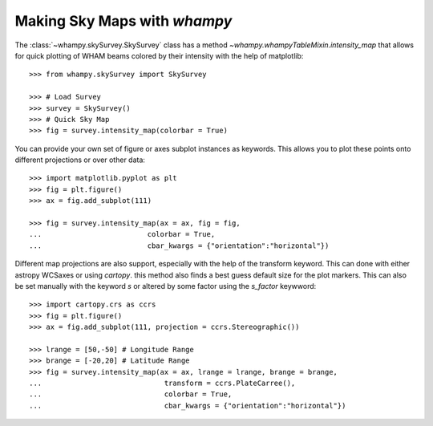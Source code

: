 Making Sky Maps with `whampy`
=============================

The :class:`~whampy.skySurvey.SkySurvey` class has a method `~whampy.whampyTableMixin.intensity_map` that allows for 
quick plotting of WHAM beams colored by their intensity with the help of matplotlib::

    >>> from whampy.skySurvey import SkySurvey

    >>> # Load Survey
    >>> survey = SkySurvey()
    >>> # Quick Sky Map
    >>> fig = survey.intensity_map(colorbar = True)

.. image:: images/quick_intensity_map.png
   :width: 600

You can provide your own set of figure or axes subplot instances as keywords. This allows you to 
plot these points onto different projections or over other data::

    >>> import matplotlib.pyplot as plt
    >>> fig = plt.figure()
    >>> ax = fig.add_subplot(111)

    >>> fig = survey.intensity_map(ax = ax, fig = fig, 
    ...                         colorbar = True, 
    ...                         cbar_kwargs = {"orientation":"horizontal"})

.. image:: images/own_axes_map.png
   :width: 600

Different map projections are also support, especially with the help of the transform keyword. 
This can done with either astropy WCSaxes or using `cartopy`. this method also finds a best guess 
default size for the plot markers. This can also be set manually with the keyword `s` or altered
by some factor using the `s_factor` keywword::

    >>> import cartopy.crs as ccrs
    >>> fig = plt.figure()
    >>> ax = fig.add_subplot(111, projection = ccrs.Stereographic())

    >>> lrange = [50,-50] # Longitude Range
    >>> brange = [-20,20] # Latitude Range
    >>> fig = survey.intensity_map(ax = ax, lrange = lrange, brange = brange, 
    ...                             transform = ccrs.PlateCarree(), 
    ...                             colorbar = True, 
    ...                             cbar_kwargs = {"orientation":"horizontal"})

.. image:: images/stereo_map.png
   :width: 600

   >>> fig = survey.intensity_map(ax = ax, lrange = lrange, brange = brange, 
   ...                              transform = ccrs.PlateCarree(), s_factor = 2
   ...                              colorbar = True, 
   ...                              cbar_kwargs = {"orientation":"horizontal"})

.. image:: images/stereo_map_s_factor_2.png
   :width: 600
